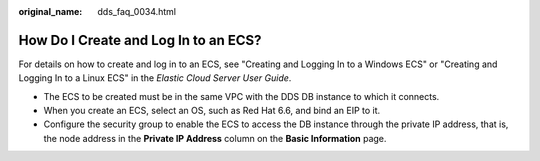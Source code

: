:original_name: dds_faq_0034.html

.. _dds_faq_0034:

How Do I Create and Log In to an ECS?
=====================================

For details on how to create and log in to an ECS, see "Creating and Logging In to a Windows ECS" or "Creating and Logging In to a Linux ECS" in the *Elastic Cloud Server User Guide*.

-  The ECS to be created must be in the same VPC with the DDS DB instance to which it connects.
-  When you create an ECS, select an OS, such as Red Hat 6.6, and bind an EIP to it.
-  Configure the security group to enable the ECS to access the DB instance through the private IP address, that is, the node address in the **Private IP Address** column on the **Basic Information** page.
